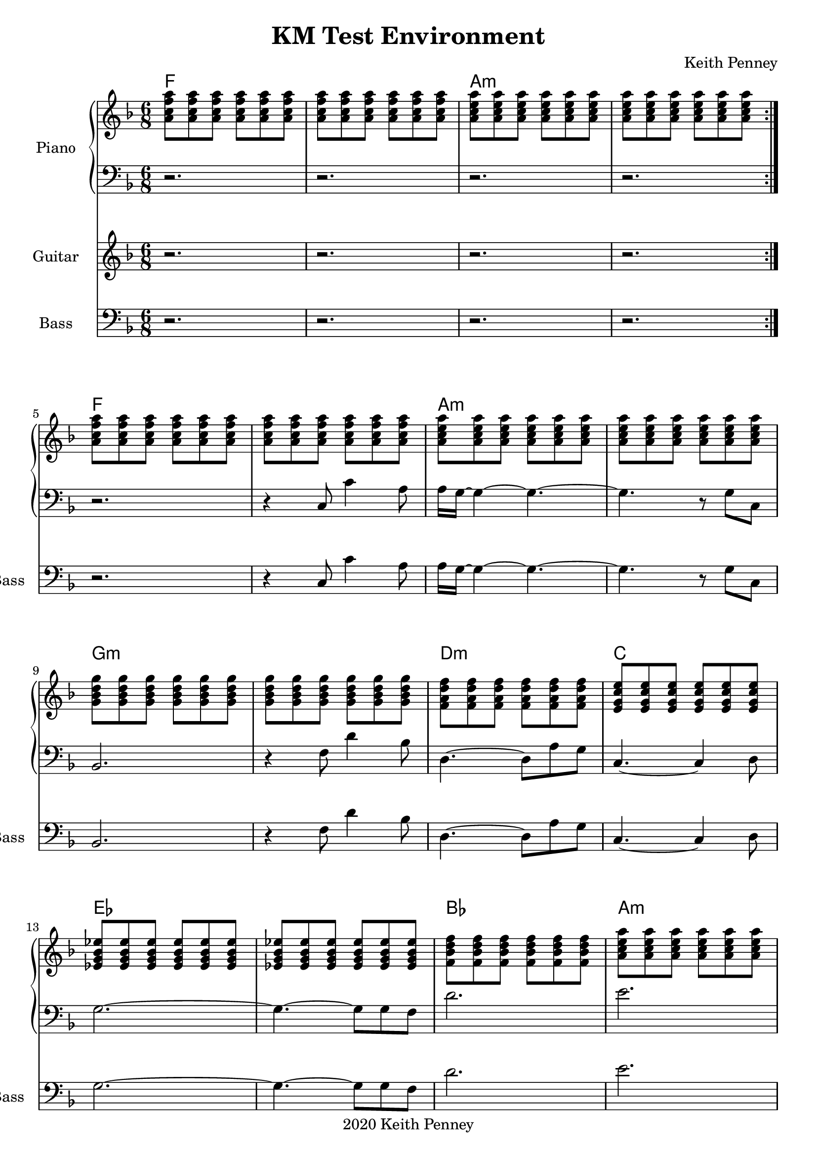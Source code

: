 \version "2.20.0"

\header {
  title = "KM Test Environment"
  composer = "Keith Penney"
  copyright = "2020 Keith Penney"
}

global = {
  \key f \major
  \time 6/8
}

bassMelody = \relative {
  r2. r4 c8 c'4 a8 a16 g16~ 4~ 4.~ 4. r8 g c,
  bes2. r4 f'8 d'4 bes8 d,4.~ 8 a'8 g c,4.~ 4 d8
  g2.~ 4.~ 8 g f d'2. e2. f2.~ 4. r8 f8 c8
  g'2. gis2.
  }

\addQuote "bassmelody" { \bassMelody }

<<
\new ChordNames {
  \set chordChanges = ##t
  \chordmode {
  f2. q a:m q
  f2. q a:m q
  g:m q d:m c
  ees q bes a:m
  d:m q c:7 c:aug7
}}
\new PianoStaff \with { instrumentName = "Piano " }
  <<
  \new Staff = "up"
    \relative {
    \global
    \clef treble
    \repeat volta 2 { 
      <a' c f a>8 8 8 8 8 8 8 8 8 8 8 8
      <a c e a>8 8 8 8 8 8 8 8 8 8 8 8
    }
      \break
      <a c f a>8 8 8 8 8 8 8 8 8 8 8 8
      <a c e a>8 8 8 8 8 8 8 8 8 8 8 8
      \break
      <g bes d g>8 8 8 8 8 8 8 8 8 8 8 8
      <f a d f>8 8 8 8 8 8 <e g c e>8 8 8 8 8 8
      \break
      <ees g bes ees>8 8 8 8 8 8 8 8 8 8 8 8
      <f bes d f>8 8 8 8 8 8 <a c e a>8 8 8 8 8 8
      \break
      <a d f a>8 8 8 8 8 8 8 8 8 8 8 8
      <bes e g bes>8 8 8 8 8 8 <bes e aes bes>8 8 8 8 8 8
  }

  \new Staff = "down"
    \relative {
    \global
    \clef bass
    \repeat volta 2 {
       r2. r2. r2. r2. 
    }
      \bassMelody
    }
  
  >>
\new Staff \with {
  instrumentName = "Guitar "
  shortInstrumentName = "Gtr. "
  }
  \relative {
    \global
    \repeat volta 2 { r2. r2. r2. r2. }
  }

\new Staff \with {
  instrumentName = "Bass "
  shortInstrumentName = "Bass "
  }
  \relative {
    \global
    \clef bass
    \repeat volta 2 { r2. r2. r2. r2. }
    \bassMelody
  }
>>
